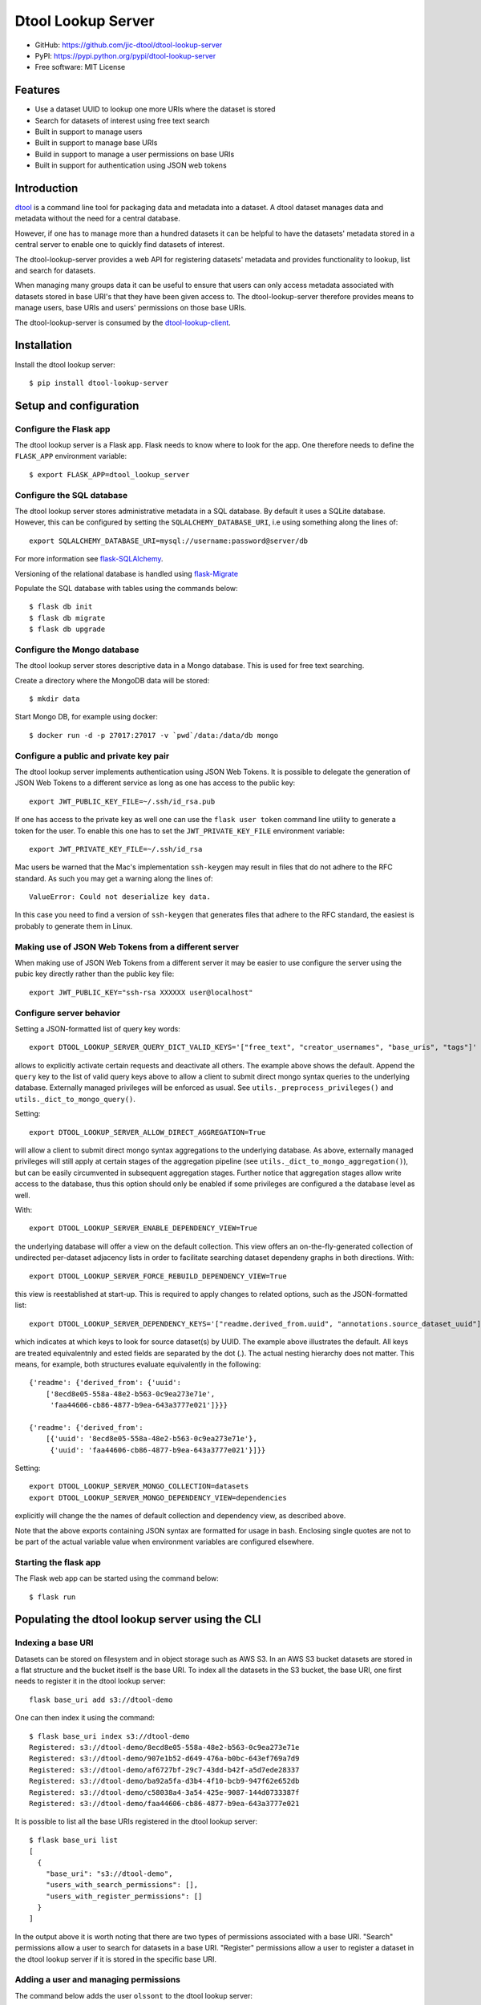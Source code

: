 Dtool Lookup Server
===================

.. image:: https://badge.fury.io/py/dtool-lookup-server.svg
   :target: http://badge.fury.io/py/dtool-lookup-server
   :alt: PyPi package

.. image:: https://travis-ci.org/jic-dtool/dtool-lookup-server.svg?branch=master
   :target: https://travis-ci.org/jic-dtool/dtool-lookup-server
   :alt: Travis CI build status (Linux)

.. image:: https://codecov.io/github/jic-dtool/dtool-lookup-server/coverage.svg?branch=master
   :target: https://codecov.io/github/jic-dtool/dtool-lookup-server?branch=master
   :alt: Code Coverage

- GitHub: https://github.com/jic-dtool/dtool-lookup-server
- PyPI: https://pypi.python.org/pypi/dtool-lookup-server
- Free software: MIT License


Features
--------

- Use a dataset UUID to lookup one more URIs where the dataset is stored
- Search for datasets of interest using free text search
- Built in support to manage users
- Built in support to manage base URIs
- Build in support to manage a user permissions on base URIs
- Built in support for authentication using JSON web tokens


Introduction
------------

`dtool <https://dtool.readthedocs.io>`_ is a command line tool for packaging
data and metadata into a dataset. A dtool dataset manages data and metadata
without the need for a central database.

However, if one has to manage more than a hundred datasets it can be helpful
to have the datasets' metadata stored in a central server to enable one to
quickly find datasets of interest.

The dtool-lookup-server provides a web API for registering datasets' metadata
and provides functionality to lookup, list and search for datasets.

When managing many groups data it can be useful to ensure that users can only
access metadata associated with datasets stored in base URI's that they have
been given access to. The dtool-lookup-server therefore provides means to
manage users, base URIs and users' permissions on those base URIs.

The dtool-lookup-server is consumed by the `dtool-lookup-client
<https://github.com/jic-dtool/dtool-lookup-client>`_.


Installation
------------

Install the dtool lookup server::

    $ pip install dtool-lookup-server

Setup and configuration
-----------------------

Configure the Flask app
^^^^^^^^^^^^^^^^^^^^^^^

The dtool lookup server is a Flask app. Flask needs to know where to look for
the app. One therefore needs to define the ``FLASK_APP`` environment variable::

    $ export FLASK_APP=dtool_lookup_server

Configure the SQL database
^^^^^^^^^^^^^^^^^^^^^^^^^^

The dtool lookup server stores administrative metadata in a SQL database.
By default it uses a SQLite database. However, this can be configured by
setting the ``SQLALCHEMY_DATABASE_URI``, i.e using something along the lines of::

    export SQLALCHEMY_DATABASE_URI=mysql://username:password@server/db

For more information see `flask-SQLAlchemy
<http://flask-sqlalchemy.pocoo.org>`_.

Versioning of the relational database is handled using
`flask-Migrate <https://flask-migrate.readthedocs.io>`_

Populate the SQL database with tables using the commands below::

    $ flask db init
    $ flask db migrate
    $ flask db upgrade

Configure the Mongo database
^^^^^^^^^^^^^^^^^^^^^^^^^^^^

The dtool lookup server stores descriptive data in a Mongo database. This is
used for free text searching.

Create a directory where the MongoDB data will be stored::

    $ mkdir data

Start Mongo DB, for example using docker::

    $ docker run -d -p 27017:27017 -v `pwd`/data:/data/db mongo


Configure a public and private key pair
^^^^^^^^^^^^^^^^^^^^^^^^^^^^^^^^^^^^^^^

The dtool lookup server implements authentication using JSON Web Tokens.
It is possible to delegate the generation of JSON Web Tokens to a different
service as long as one has access to the public key::

    export JWT_PUBLIC_KEY_FILE=~/.ssh/id_rsa.pub

If one has access to the private key as well one can use the ``flask user
token`` command line utility to generate a token for the user. To enable this
one has to set the ``JWT_PRIVATE_KEY_FILE`` environment variable::

    export JWT_PRIVATE_KEY_FILE=~/.ssh/id_rsa

Mac users be warned that the Mac's implementation ``ssh-keygen`` may result in
files that do not adhere to the RFC standard. As such you may get a warning
along the lines of::

    ValueError: Could not deserialize key data.

In this case you need to find a version of ``ssh-keygen`` that generates files
that adhere to the RFC standard, the easiest is probably to generate them in Linux.

Making use of JSON Web Tokens from a different server
^^^^^^^^^^^^^^^^^^^^^^^^^^^^^^^^^^^^^^^^^^^^^^^^^^^^^

When making use of JSON Web Tokens from a different server it may be easier to
use configure the server using the pubic key directly rather than the public key
file::

    export JWT_PUBLIC_KEY="ssh-rsa XXXXXX user@localhost"

Configure server behavior
^^^^^^^^^^^^^^^^^^^^^^^^^

Setting a JSON-formatted list of query key words::

    export DTOOL_LOOKUP_SERVER_QUERY_DICT_VALID_KEYS='["free_text", "creator_usernames", "base_uris", "tags"]'

allows to explicitly activate certain requests and deactivate all others. The
example above shows the default. Append the ``query`` key to the list of valid
query keys above to allow a client to submit direct mongo syntax queries to the
underlying database. Externally managed privileges will be enforced as usual.
See ``utils._preprocess_privileges()`` and ``utils._dict_to_mongo_query()``.


Setting::

    export DTOOL_LOOKUP_SERVER_ALLOW_DIRECT_AGGREGATION=True

will allow a client to submit direct mongo syntax aggregations to the underlying
database. As above, externally managed privileges will still apply at certain
stages of the aggregation pipeline (see ``utils._dict_to_mongo_aggregation()``),
but can be easily circumvented in subsequent aggregation stages. Further notice
that aggregation stages allow write access to the database, thus this option
should only be enabled if some privileges are configured a the database level as
well.

With::

    export DTOOL_LOOKUP_SERVER_ENABLE_DEPENDENCY_VIEW=True

the underlying database will offer a view on the default collection.
This view offers an on-the-fly-generated collection of undirected per-dataset
adjacency lists in order to facilitate searching dataset dependeny graphs
in both directions. With::

    export DTOOL_LOOKUP_SERVER_FORCE_REBUILD_DEPENDENCY_VIEW=True

this view is reestablished at start-up. This is required to apply changes to
related options, such as the JSON-formatted list::

    export DTOOL_LOOKUP_SERVER_DEPENDENCY_KEYS='["readme.derived_from.uuid", "annotations.source_dataset_uuid"]'

which indicates at which keys to look for source dataset(s) by UUID. The example
above illustrates the default. All keys are treated equivalentnly and ested
fields are separated by the dot (.). The actual nesting hierarchy does not
matter. This means, for example, both structures evaluate equivalently in the
following::

    {'readme': {'derived_from': {'uuid':
        ['8ecd8e05-558a-48e2-b563-0c9ea273e71e',
         'faa44606-cb86-4877-b9ea-643a3777e021']}}}

    {'readme': {'derived_from':
        [{'uuid': '8ecd8e05-558a-48e2-b563-0c9ea273e71e'},
         {'uuid': 'faa44606-cb86-4877-b9ea-643a3777e021'}]}}

Setting::

    export DTOOL_LOOKUP_SERVER_MONGO_COLLECTION=datasets
    export DTOOL_LOOKUP_SERVER_MONGO_DEPENDENCY_VIEW=dependencies

explicitly  will change the the names of default collection and dependency view,
as described above.

Note that the above exports containing JSON syntax are formatted for usage in
bash. Enclosing single quotes are not to be part of the actual variable value
when environment variables are configured elsewhere.

Starting the flask app
^^^^^^^^^^^^^^^^^^^^^^

The Flask web app can be started using the command below::

    $ flask run


Populating the dtool lookup server using the CLI
------------------------------------------------

Indexing a base URI
^^^^^^^^^^^^^^^^^^^

Datasets can be stored on filesystem and in object storage such as AWS S3.  In
an AWS S3 bucket datasets are stored in a flat structure and the bucket itself
is the base URI. To index all the datasets in the S3 bucket, the base URI, one
first needs to register it in the dtool lookup server::

    flask base_uri add s3://dtool-demo

One can then index it using the command::

    $ flask base_uri index s3://dtool-demo
    Registered: s3://dtool-demo/8ecd8e05-558a-48e2-b563-0c9ea273e71e
    Registered: s3://dtool-demo/907e1b52-d649-476a-b0bc-643ef769a7d9
    Registered: s3://dtool-demo/af6727bf-29c7-43dd-b42f-a5d7ede28337
    Registered: s3://dtool-demo/ba92a5fa-d3b4-4f10-bcb9-947f62e652db
    Registered: s3://dtool-demo/c58038a4-3a54-425e-9087-144d0733387f
    Registered: s3://dtool-demo/faa44606-cb86-4877-b9ea-643a3777e021

It is possible to list all the base URIs registered in the dtool lookup server::

    $ flask base_uri list
    [
      {
        "base_uri": "s3://dtool-demo",
        "users_with_search_permissions": [],
        "users_with_register_permissions": []
      }
    ]

In the output above it is worth noting that there are two types of permissions
associated with a base URI. "Search" permissions allow a user to search for
datasets in a base URI. "Register" permissions allow a user to register a
dataset in the dtool lookup server if it is stored in the specific base URI.


Adding a user and managing permissions
^^^^^^^^^^^^^^^^^^^^^^^^^^^^^^^^^^^^^^

The command below adds the user ``olssont`` to the dtool lookup server::

    $ flask user add olssont

The command below gives the user ``olssont`` search permissions on the
``s3://dtool-demo`` base URI::

    $ flask user search_permission olssont s3://dtool-demo

The command below gives the user ``olssont`` register permissions on the
``s3://dtool-demo`` base URI::

    $ flask user register_permission olssont s3://dtool-demo


Creating an admin user
^^^^^^^^^^^^^^^^^^^^^^

The command below adds the user ``overlord``, with admin privileges, to the
dtool lookup server::

    $ flask user add --is_admin overlord


Generating a JSON Web Token for a registered user
^^^^^^^^^^^^^^^^^^^^^^^^^^^^^^^^^^^^^^^^^^^^^^^^^

The command below can be used to generate a token for a user to authenticate
with when using the web API.

    $ flask user token olssont
    eyJhbGciOiJSUzI1NiIsInR5... (truncated)


Listing the registered users
^^^^^^^^^^^^^^^^^^^^^^^^^^^^

The command below lists the users registered in the dtool lookup server::

    $ flask user list
    [
      {
        "username": "olssont",
        "is_admin": false,
        "register_permissions_on_base_uris": [
          "s3://dtool-demo"
        ],
        "search_permissions_on_base_uris": [
          "s3://dtool-demo"
        ]
      },
      {
        "username": "overlord",
        "is_admin": true,
        "register_permissions_on_base_uris": [],
        "search_permissions_on_base_uris": []
      }
    ]


The dtool lookup server API
---------------------------

The dtool lookup server makes use of the Authrized header to pass through the
JSON web token for authrization. Below we create environment variables for the
token and the header used in the ``curl`` commands::

    $ TOKEN=$(flask user token olssont)
    $ HEADER="Authorization: Bearer $TOKEN"


Standard user usage
^^^^^^^^^^^^^^^^^^^

Looking up URIs based on a dataset's UUID
~~~~~~~~~~~~~~~~~~~~~~~~~~~~~~~~~~~~~~~~~

A dataset can be uniquely identified by it's UUID (Universally Unique
Identifier). Below we create an environment variable with the UUID of a dataset
in the s3://dtool-demo bucket::

    $ UUID=8ecd8e05-558a-48e2-b563-0c9ea273e71e

It is possible to list all the location a dataset is located in using the
command below::

    $ curl -H $HEADER http://localhost:5000/dataset/lookup/$UUID

Response content::

    [
      {
        "base_uri": "s3://dtool-demo",
        "name": "Escherichia-coli-ref-genome",
        "uri": "s3://dtool-demo/8ecd8e05-558a-48e2-b563-0c9ea273e71e",
        "uuid": "8ecd8e05-558a-48e2-b563-0c9ea273e71e"
      }
    ]

Note that it is possible for a dataset to be registered in more than one base
URI. As such looking up a dataset by UUID can result in multiple hits.


Summary information about datasets
~~~~~~~~~~~~~~~~~~~~~~~~~~~~~~~~~~

An overall summary of datasets accessible to a user can be accessed using the request below::

    $ curl -H "$HEADER" http://localhost:5000/dataset/summary

The response will contain JSON content along the lines of::

    {
        "number_of_datasets": 3,
        "creator_usernames": ["queen"],
        "base_uris": ["s3://mr-men", "s3://snow-white"],
        "datasets_per_creator": {"queen": 3},
        "datasets_per_base_uri": {"s3://mr-men": 1, "s3://snow-white": 2},
        "tags": ["fruit", "veg"],
        "datasets_per_tag": {"fruit": 2, "veg": 1}
    }


Listing all datasets
~~~~~~~~~~~~~~~~~~~~

All the dataset's that a user has permissions to search for can be listed using
the request below::

    $ curl -H "$HEADER" http://localhost:5000/dataset/list

Some of the output of the command above is displayed below::

    [
      {
        "base_uri": "s3://dtool-demo",
        "name": "Escherichia-coli-ref-genome",
        "uri": "s3://dtool-demo/8ecd8e05-558a-48e2-b563-0c9ea273e71e",
        "uuid": "8ecd8e05-558a-48e2-b563-0c9ea273e71e"
      },
      ... (truncated)
      {
        "base_uri": "s3://dtool-demo",
        "name": "Escherichia-coli-reads-ERR022075",
        "uri": "s3://dtool-demo/faa44606-cb86-4877-b9ea-643a3777e021",
        "uuid": "faa44606-cb86-4877-b9ea-643a3777e021"
      }
    ]



Searching for specific datasets
~~~~~~~~~~~~~~~~~~~~~~~~~~~~~~~

The command below does a full text search for the word "microscopy" in the descriptive metadata::

    $ curl -H "$HEADER" -H "Content-Type: application/json"  \
        -X POST -d '{"free_text": "microscopy"}'  \
        http://localhost:5000/dataset/search

Below is the result of this search::

    [
      {
        "base_uri": "s3://dtool-demo",
        "created_at": "1530803916.74",
        "creator_username": "olssont",
        "dtoolcore_version": "3.3.0",
        "frozen_at": "1536749825.85",
        "name": "hypocotyl3",
        "type": "dataset",
        "uri": "s3://dtool-demo/ba92a5fa-d3b4-4f10-bcb9-947f62e652db",
        "uuid": "ba92a5fa-d3b4-4f10-bcb9-947f62e652db"
      }
    ]

Below is a JSON string specifying a more complex query that will search for
datasets with "apples" in the "s3://snow-white" bucket created by either
"grumpy" or "dopey", and has both of the tags "fruit" and "veg"::

    {
        "base_uris": ["s3://snow-white"],
        "creator_usernames": ["grumpy", "dopey"],
        "free_text": "apples",
        "tags": ["fruit", "veg"]
    }

.. note:: The search engine make use of "OR" logic for the items in
          ``base_uris`` and ``creator_usernames`` lists, but uses
          "AND" logic for filtering the search based on the items
          in the ``tags`` list.


Accessing a dataset's readme, annotations and manifest
~~~~~~~~~~~~~~~~~~~~~~~~~~~~~~~~~~~~~~~~~~~~~~~~~~~~~~



The command below retrieves the readme for the dataset with the
URI ``s3://dtool-demo/ba92a5fa-d3b4-4f10-bcb9-947f62e652db``::

    $ curl -H "$HEADER" -H "Content-Type: application/json"  \
        -X POST -d  \
        '{"uri": "s3://dtool-demo/ba92a5fa-d3b4-4f10-bcb9-947f62e652db"}'  \
        http://localhost:5000/dataset/readme

The command below retrieves the annotations for the dataset with the
URI ``s3://dtool-demo/ba92a5fa-d3b4-4f10-bcb9-947f62e652db``::

    $ curl -H "$HEADER" -H "Content-Type: application/json"  \
        -X POST -d  \
        '{"uri": "s3://dtool-demo/ba92a5fa-d3b4-4f10-bcb9-947f62e652db"}'  \
        http://localhost:5000/dataset/annotations

The command below retrieves the manifest for the dataset with the
URI ``s3://dtool-demo/ba92a5fa-d3b4-4f10-bcb9-947f62e652db``::

    $ curl -H "$HEADER" -H "Content-Type: application/json"  \
        -X POST -d  \
        '{"uri": "s3://dtool-demo/ba92a5fa-d3b4-4f10-bcb9-947f62e652db"}'  \
        http://localhost:5000/dataset/manifest


Getting information about one's own permissions
~~~~~~~~~~~~~~~~~~~~~~~~~~~~~~~~~~~~~~~~~~~~~~~

A user can find out about his/her own permissions using the command below::

    $ curl -H "$HEADER" http://localhost:5000/user/info/olssont

Response content::

    {
      "is_admin": false,
      "register_permissions_on_base_uris": [
        "s3://dtool-demo"
      ],
      "search_permissions_on_base_uris": [
        "s3://dtool-demo"
      ],
      "username": "olssont"
    }


Looking up dependency graphs based on a dataset's UUID
~~~~~~~~~~~~~~~~~~~~~~~~~~~~~~~~~~~~~~~~~

A dataset can be derived from one or several source datasets, usually
by machine-generated annotations attached via the Python API at dataset
creation time, or manually by recording the UUIDs of parent datasets in some
arbitrary fields within the README.yml. If configured appropriately,
querying the server directly for all datasets within the same dependency
graph by UUID is possible, i.e.:

    $ UUID=8ecd8e05-558a-48e2-b563-0c9ea273e71e
    $ curl -H $HEADER http://localhost:5000/dataset/graph/$UUID

Looking up a dependency graph by UUID will reuslt in unique per-UUID hits.
As it is possible for a dataset to be registered in more than one base
URI, the query will yield one arbitrary hit in such a case.

Data champion user usage
^^^^^^^^^^^^^^^^^^^^^^^^

A data champion is different from a regular user in that he/she has
"register" permissions on a base URI. This means that a data champion
can register metadata about a data to the dtool lookup server.

Registering a dataset
~~~~~~~~~~~~~~~~~~~~~

Below is an example of how to register a dataset::

    $ DATASET_INFO='{
      "annotations": {},
      "base_uri": "s3://dtool-demo",
      "created_at": 1537802877.62,
      "creator_username": "olssont",
      "dtoolcore_version": "3.7.0",
      "frozen_at": 1537916653.7,
      "name": "Escherichia-coli-ref-genome",
      "readme": {
        "accession_id": "U00096.3",
        "description": "U00096.3 genome with Bowtie2 indices",
        "index_build_cmd": "bowtie2-build U00096.3.fasta reference",
        "index_builder": "bowtie2-build version 2.3.3",
        "link": "https://www.ebi.ac.uk/ena/data/view/U00096.3",
        "organism": "Escherichia coli str. K-12 substr. MG1655"
      },
      "type": "dataset",
      "uri": "s3://dtool-demo/8ecd8e05-558a-48e2-b563-0c9ea273e71e",
      "uuid": "8ecd8e05-558a-48e2-b563-0c9ea273e71e"
    }'
    $ curl -H $HEADER -H "Content-Type: application/json"  \
        -X POST -d $DATASET_INFO  \
        http://localhost:5000/dataset/register

The required keys are defined in the variable
``dtool_lookup_server.utils.DATASET_INFO_REQUIRED_KEYS``.


Admin user usage
^^^^^^^^^^^^^^^^

The administrative user can register new users, base URIs and manage who has
permissions to search for and register datasets. Below we update the header
to use the token from the ``overlord`` admin user::

    $ TOKEN=$(flask user token overlord)
    $ HEADER="Authorization: Bearer $TOKEN"


Listing registered users
~~~~~~~~~~~~~~~~~~~~~~~~

To list all the registered users an admin user can use the below::

    $ curl -H "$HEADER" http://localhost:5000/admin/user/list

Response content::

    [
      {
        "is_admin": false,
        "register_permissions_on_base_uris": [
          "s3://dtool-demo"
        ],
        "search_permissions_on_base_uris": [
          "s3://dtool-demo"
        ],
        "username": "olssont"
      },
      {
        "is_admin": true,
        "register_permissions_on_base_uris": [],
        "search_permissions_on_base_uris": [],
        "username": "overlord"
      }
    ]


Registering users
~~~~~~~~~~~~~~~~~

An admin user can register other users in batch::

    $ curl -H "$HEADER" -H "Content-Type: application/json"  \
        -X POST -d '[{"username": "admin", "is_admin": true}, {"username": "joe"}]'  \
        http://localhost:5000/admin/user/register




Registering a base URI
~~~~~~~~~~~~~~~~~~~~~~

An admin user can register a new base URI::

    $ curl -H "$HEADER" -H "Content-Type: application/json"  \
        -X POST -d '{"base_uri": "s3://another-bucket"}'  \
        http://localhost:5000/admin/base_uri/register


Listing registered base URIs
~~~~~~~~~~~~~~~~~~~~~~~~~~~~

An admin user can list all registered base URIs::

    $ curl -H "$HEADER" http://localhost:5000/admin/base_uri/list

Response content::

    [
      {
        "base_uri": "s3://dtool-demo",
        "users_with_register_permissions": [
          "olssont"
        ],
        "users_with_search_permissions": [
          "olssont"
        ]
      },
      {
        "base_uri": "s3://another-bucket",
        "users_with_register_permissions": [],
        "users_with_search_permissions": []
      }
    ]


Updating the permissions on a base URI
~~~~~~~~~~~~~~~~~~~~~~~~~~~~~~~~~~~~~~

An admin user can update the permissions on a base URI::

    $ curl -H "$HEADER" -H "Content-Type: application/json"  \
        -X POST -d '{
          "base_uri": "s3://another-bucket",
          "users_with_register_permissions": [
            "olssont"
          ],
          "users_with_search_permissions": [
            "olssont"
          ]
        }'  \
        http://localhost:5000/admin/permission/update_on_base_uri

Note that the request below can be used to clear all existing permissions::

    $ curl -H "$HEADER" -H "Content-Type: application/json"  \
        -X POST -d '{
          "base_uri": "s3://another-bucket",
          "users_with_register_permissions": [],
          "users_with_search_permissions": []}'  \
        http://localhost:5000/admin/permission/update_on_base_uri


Getting informations about the permissions on a base URI
~~~~~~~~~~~~~~~~~~~~~~~~~~~~~~~~~~~~~~~~~~~~~~~~~~~~~~~~

An admin user can get information about the permissions on a base URI::

    $ curl -H "$HEADER" -H "Content-Type: application/json"  \
        -X POST -d '{"base_uri": "s3://another-bucket"}'  \
        http://localhost:5000/admin/permission/info

Response content::

    {
      "base_uri": "s3://another-bucket",
      "users_with_register_permissions": [],
      "users_with_search_permissions": []
    }
